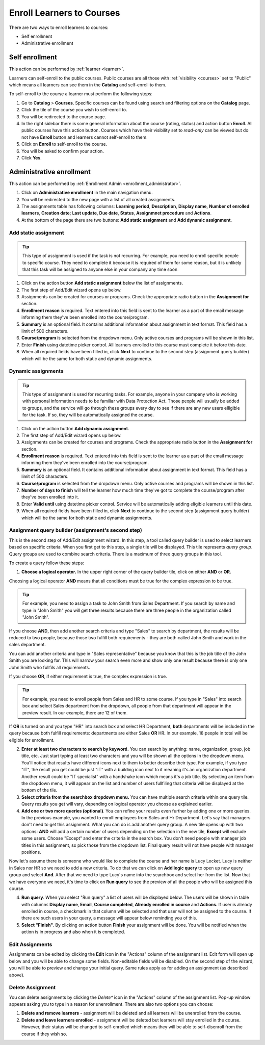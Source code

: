 .. _enroll_learner_to_course:

Enroll Learners to Courses
==========================

There are two ways to enroll learners to courses:

* Self enrollment
* Administrative enrollment

.. _self_enrollment:

Self enrollment
^^^^^^^^^^^^^^^^

.. 
This action can be performed by 
:ref:`learner <learner>`.

..
Learners can self-enroll to the public courses. Public courses are all those with :ref:`visibility <courses>` set to "Public" which means all learners can see them in the **Catalog** and self-enroll to them.

..
To self-enroll to the course a learner must perform the following steps:

#. Go to **Catalog** > **Courses**. Specific courses can be found using search and filtering options on the **Catalog** page.
#. Click the tile of the course you wish to self-enroll to.
#. You will be redirected to the course page. 
#. In the right sidebar there is some general information about the course (rating, status) and action button **Enroll**. All public courses have this action button. Courses which have their visibility set to *read-only* can be viewed but do not have **Enroll** button and learners cannot self-enroll to them.
#. Click on **Enroll** to self-enroll to the course.
#. You will be asked to confirm your action.
#. Click **Yes**.

.. _administrative_enrollment:

Administrative enrollment
^^^^^^^^^^^^^^^^^^^^^^^^^^^^^^^^

.. 
This action can be performed by 
:ref:`Enrollment Admin <enrollment_administrator>`.

#. Click on **Administrative enrollment** in the main navigation menu.
#. You will be redirected to the new page with a list of all created assignments. 
#. The assignments table has following columns: **Learning period**, **Description**, **Display name**, **Number of enrolled learners**, **Creation date**; **Last update**, **Due date**, **Status**, **Assignmnet procedure** and **Actions**. 
#. At the bottom of the page there are two buttons: **Add static assignment** and **Add dynamic assignment**. 


Add static assignment
***************************

.. tip:: This type of assignment is used if the task is not recurring. For example, you need to enroll specific people to specific course. They need to complete it becouse it is required of them for some reason, but it is unlikely that this task will be assigned to anyone else in your company any time soon.

#. Click on the action button **Add static assignment** below the list of assignments.
#. The first step of Add/Edit wizard opens up below.
#. Assignments can be created for courses or programs. Check the appropriate radio button in the **Assignment for** section.
#. **Enrollment reason** is required. Text entered into this field is sent to the learner as a part of the email message informing them they've been enrolled into the course/program.
#. **Summary** is an optional field. It contains additional information about assignment in text format. This field has a limit of 500 characters.
#. **Course/program** is selected from the dropdown menu. Only active courses and programs will be shown in this list.
#. Enter **Finish** using datetime picker control. All learners enrolled to this course must complete it before this date.
#. When all required fields have been filled in, click **Next** to continue to the second step (assignment query builder) which will be the same for both static and dynamic assignments.

Dynamic assignments
***************************

.. tip:: This type of assignment is used for recurring tasks. For example, anyone in your company who is working with personal information needs to be familiar with Data Protection Act. Those people will usually be added to groups, and the service will go through these groups every day to see if there are any new users elligible for the task. If so, they will be automatically assigned the course.

#. Click on the action button **Add dynamic assignment**.
#. The first step of Add/Edit wizard opens up below.
#. Assignments can be created for courses and programs. Check the appropriate radio button in the **Assignment for** section.
#. **Enrollment reason** is required. Text entered into this field is sent to the learner as a part of the email message informing them they've been enrolled into the course/program.
#. **Summary** is an optional field. It contains additional information about assignment in text format. This field has a limit of 500 characters.
#. **Course/program** is selected from the dropdown menu. Only active courses and programs will be shown in this list.
#. **Number of days to finish** will tell the learner how much time they've got to complete the course/program after they've been enrolled into it.
#. Enter **Valid until** using datetime picker control. Service will be automatically adding eligible learners until this date.
#. When all required fields have been filled in, click **Next** to continue to the second step (assignment query builder) which will be the same for both static and dynamic assignments.

Assignment query builder (assignment's second step)
*****************************************************

This is the second step of Add/Edit assignment wizard. In this step, a tool called query builder is used to select learners based on specific criteria.
When you first get to this step, a single tile will be displayed. This tile represents *query group*. Query groups are used to combine search criteria. There is a maximum of three query groups in this tool. 

To create a query follow these steps:

1. **Choose a logical operator.** In the upper right corner of the query builder tile, click on either **AND** or **OR**. 

Choosing a logical operator **AND** means that all conditions must be true for the complex expression to be true. 

.. tip:: For example, you need to assign a task to John Smith from Sales Department. If you search by name and type in "John Smith" you will get three results because there are three people in the organization called "John Smith". 

.. image:: query1.png
   :align: center

.. 


If you choose **AND**, then add another search criteria and type "Sales" to search by department,  the results will be reduced to two people, because those two fulfill both requirements - they are both called John Smith and work in the sales department. 

.. image:: query2.png
   :align: center

.. 


You can add another criteria and type in "Sales representative" because you know that this is the job title of the John Smith you are looking for. This will narrow your search even more and show only one result because there is only one John Smith who fullfils all requirements.  


.. image:: query3.png
   :align: center



.. image:: query4.png
   :align: center

.. 



If you choose **OR**, if either requirement is true, the complex expression is true.

.. tip:: For example, you need to enroll people from Sales and HR to some course. If you type in "Sales" into search box and select Sales department from the dropdown, all people from that department will appear in the preview result. In our example, there are 12 of them. 

.. image:: query5.png
   :align: center
   
   
If **OR** is turned on and you type "HR" into search box and select HR Department, **both** departments will be included in the query because both fulfill requirements: departments are either Sales **OR** HR. In our example, 18 people in total will be eligible for enrollment.

.. image:: query6.png
   :align: center

2. **Enter at least two characters to search by keyword.** You can search by anything: name, organization, group, job title, etc. Just start typing at least two characters and you will be shown all the options in the dropdown menu. You'll notice that results have different icons next to them to better describe their type. For example, if you type "IT", the result you get could be just "IT" with a building icon next to it meaning it's an organization department. Another result could be "IT specialist" with a handshake icon which means it's a job title. By selecting an item from  the dropdown menu, it will appear on the list and number of users fullfiling that criteria will be displayed at the bottom of the tile.

3. **Select criteria from the searchbox dropdown menu.** You can have multiple search criteria within one query tile. Query results you get will vary, depending on logical operator you choose as explained earlier.

4. **Add one or two more queries (optional)**. You can refine your results even further by adding one or more queries. In the previous example, you wanted to enroll employees from Sales and Hr Department. Let's say that managers don't need to get this assignment. What you can do is add another query group. A new tile opens up with two options: **AND** will add a certain number of users depending on the selection in the new tile, **Except** will exclude some users. Choose "Except" and enter the criteria in the search box. You don't need people with manager job titles in this assignment, so pick those from the dropdown list. Final query result will not have people with manager positions.

.. image:: query7.png
   :align: center
   
Now let's assume there is someone who would like to complete the course and her name is Lucy Locket. Lucy is neither in Sales nor HR so we need to add a new criteria. To do that we can click on **Add logic query** to open up new query group and select **And**. After that we need to type Lucy's name into the searchbox and select her from the list. Now that we have everyone we need, it's time to click on **Run query** to see the preview of all the people who will be assigned this course.

.. image:: query8.png
   :align: center


4. **Run query**. When you select "Run query" a list of users will be displayed below. The users will be shown in table with columns **Display name**, **Email**, **Course completed**, **Already enrolled in course** and **Actions**. If user is already enrolled in course, a checkmark in that column will be selected and that user will not be assigned to the course. If there are such users in your query, a message will appear below reminding you of this.

5. **Select "Finish"**. By clicking on action button **Finish** your assignment will be done. You will be notified when the action is in progress and also when it is completed.


Edit Assignments
************************

Assignments can be edited by clicking the **Edit** icon in the "Actions" column of the assignment list. Edit form will open up below and you will be able to change some fields. Non-editable fields will be disabled. 
On the second step of the wizard, you will be able to preview and change your initial query. Same rules apply as for adding an assignment (as described above).


Delete Assignment
*******************

You can delete assignments by clicking the *Delete** icon in the "Actions" column of the assignment list. Pop-up window appears asking you to type in a reason for unenrollment. There are also two options you can choose:

#. **Delete and remove learners** - assignment will be deleted and all learners will be unenrolled from the course.
#. **Delete and leave learners enrolled** - assignment will be deleted but learners will stay enrolled in the course. However, their status will be changed to self-enrolled which means they will be able to self-disenroll from the course if they wish so.
